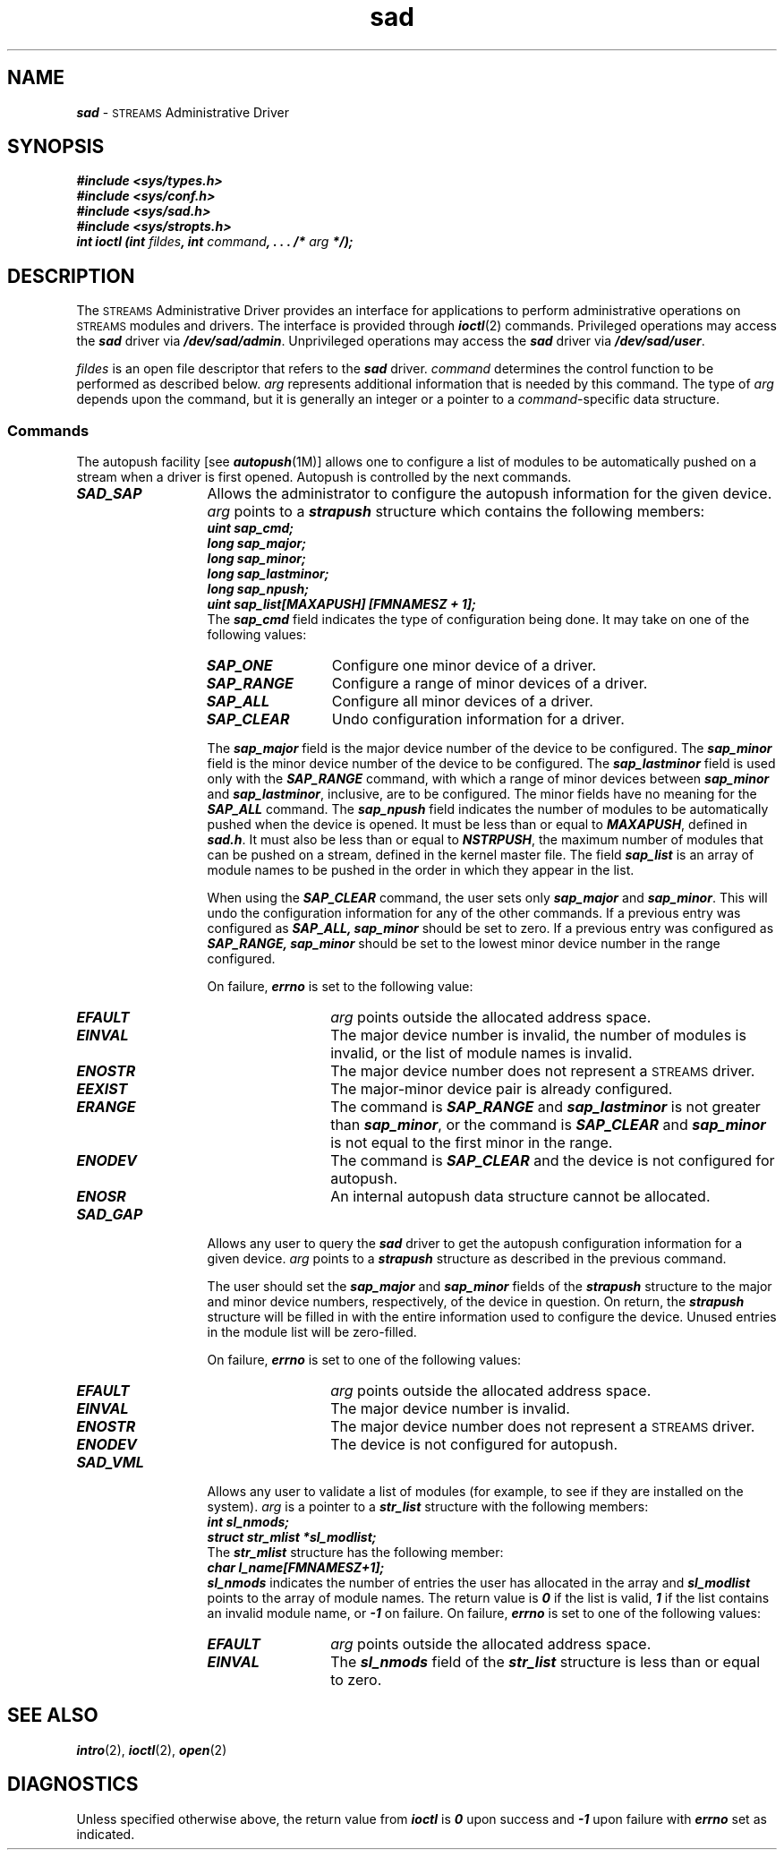 '\"macro stdmacro
.if n .pH 7/gen/sad @(#)sad	43.4 of 8/4/92
.\" Copyright 1992, 1991 UNIX System Laboratories, Inc.
.\" Copyright 1990, 1989 AT&T
.TH sad 7
.SH NAME
\f4sad\fP \- \s-1STREAMS\s+1 Administrative Driver
.SH SYNOPSIS
.nf
.ft 4
#include <sys/types.h>
#include <sys/conf.h>
#include <sys/sad.h>
#include <sys/stropts.h>
.sp 0.4
int ioctl (int \f2fildes\fP, int \f2command\fP, . . . /* \f2arg\fP */);
.ft 1
.fi
.SH DESCRIPTION
The \s-1STREAMS\s+1 Administrative Driver provides an interface for
applications to perform administrative operations on \s-1STREAMS\s+1 modules and
drivers.
The interface is provided through \f4ioctl\fP(2) commands.
Privileged operations may access the \f4sad\fP driver via \f4/dev/sad/admin\fP.
Unprivileged operations may access the \f4sad\fP driver via \f4/dev/sad/user\fP.
.P
\f2fildes\f1 is an open file descriptor that refers to the \f4sad\fP driver.
\f2command\f1 determines the control function to be performed as described below.
\f2arg\f1 represents additional information that is needed by this command.
The type of \f2arg\f1 depends upon the command, but it is generally an integer
or a pointer to a \f2command\f1-specific data structure.
.SS Commands
The autopush facility [see \f4autopush\f1(1M)] allows one to configure
a list of modules to be automatically pushed on a stream when a driver is
first opened.
Autopush is controlled by the next commands.
.TP 13
\f4SAD_SAP\fP
Allows the administrator to configure the autopush information for the given
device.
\f2arg\f1 points to a \f4strapush\f1 structure which contains the following
members:
.sp 0.4
.ft 4
.nf
        uint   sap_cmd;
        long   sap_major;
        long   sap_minor;
        long   sap_lastminor;
        long   sap_npush;
        uint   sap_list[MAXAPUSH] [FMNAMESZ + 1];
.fi
.ft 1
.sp .4
The \f4sap_cmd\f1 field indicates the type of configuration being done.
It may take on one of the following values:
.RS 13
.TP 13
\f4SAP_ONE\fP
Configure one minor device of a driver.
.TP
\f4SAP_RANGE\fP
Configure a range of minor devices of a driver.
.TP
\f4SAP_ALL\fP
Configure all minor devices of a driver.
.TP
\f4SAP_CLEAR\fP
Undo configuration information for a driver.
.P
The \f4sap_major\f1 field is the major device number of the device to be configured.
The \f4sap_minor\f1 field is the minor device number of the device to be configured.
The \f4sap_lastminor\f1 field is used only with the \f4SAP_RANGE\fP command, with
which a range of minor devices between \f4sap_minor\f1 and \f4sap_lastminor\f1,
inclusive, are to be configured.
The minor fields have no meaning for the \f4SAP_ALL\fP command.
The \f4sap_npush\f1 field indicates the number of modules to be automatically
pushed when the device is opened.
It must be less than or equal to \f4MAXAPUSH\fP, defined in \f4sad.h\f1.
It must also be less than or equal to \f4NSTRPUSH\fP, the maximum number of
modules that can be pushed on a stream, defined in the kernel master file.
The field \f4sap_list\f1 is an array of module names to be pushed in the order
in which they appear in the list.
.P
When using the \f4SAP_CLEAR\fP command, the user sets only \f4sap_major\f1 and
\f4sap_minor\f1.
This will undo the configuration information for any of the other commands.
If a previous entry was configured as \f4SAP_ALL, sap_minor\f1 should
be set to zero.
If a previous entry was configured as \f4SAP_RANGE, sap_minor\f1 should
be set to the lowest minor device number in the range configured.
.P
On failure, \f4errno\f1 is set to the following value:
.RE
.RS 13
.TP 13
\f4EFAULT\fP
\f2arg\f1 points outside the allocated address space.
.TP 13
\f4EINVAL\fP
The major device number is invalid, the number of modules is invalid, or the
list of module names is invalid.
.TP 13
\f4ENOSTR\fP
The major device number does not represent a \s-1STREAMS\s+1 driver.
.TP 13
\f4EEXIST\fP
The major-minor device pair is already configured.
.TP 13
\f4ERANGE\fP
The command is \f4SAP_RANGE\fP and \f4sap_lastminor\fP is not greater than
\f4sap_minor\fP, or the command is \f4SAP_CLEAR\fP and \f4sap_minor\fP is not
equal to the first minor in the range.
.TP 13
\f4ENODEV\fP
The command is \f4SAP_CLEAR\fP and the device is not configured for autopush.
.TP 13
\f4ENOSR\fP
An internal autopush data structure cannot be allocated.
.RE
.TP 13
\f4SAD_GAP\fP
Allows any user to query the \f4sad\fP driver to get the autopush
configuration information for a given device.
\f2arg\f1 points to a \f4strapush\f1 structure as described in the previous
command.
.IP
The user should set the \f4sap_major\f1 and \f4sap_minor\f1 fields of the
\f4strapush\f1 structure to the major and minor device numbers, respectively, of
the device in question.
On return, the \f4strapush\f1 structure will be filled in with the entire
information used to configure the device.
Unused entries in the module list will be zero-filled.
.IP
On failure, \f4errno\f1 is set to one of the following values:
.RS 13
.TP 13
\f4EFAULT\fP
\f2arg\f1 points outside the allocated address space.
.TP 13
\f4EINVAL\fP
The major device number is invalid.
.TP 13
\f4ENOSTR\fP
The major device number does not represent a \s-1STREAMS\s+1 driver.
.TP 13
\f4ENODEV\fP
The device is not configured for autopush.
.RE
.TP 13
\f4SAD_VML\fP
Allows any user to validate a list of modules (for example, to see if they are installed
on the system).
\f2arg\fP is a pointer to a \f4str_list\fP structure with the following members:
.sp 0.4
.ft 4
.nf
        int                sl_nmods;
        struct str_mlist   *sl_modlist;
.fi
.ft 1
.sp .4
The \f4str_mlist\f1 structure has the following member:
.sp 0.4
.ft 4
.nf
        char    l_name[FMNAMESZ+1];
.fi
.ft 1
.sp .4
\f4sl_nmods\f1 indicates the number of entries the user has allocated in the array
and \f4sl_modlist\f1 points to the array of module names.
The return value is \f40\f1 if the list is valid, \f41\f1 if the list contains an invalid module
name, or \f4\-1\f1 on failure.
On failure, \f4errno\f1 is set to one of the following values:
.RS 13
.TP 13
\f4EFAULT\fP
\f2arg\f1 points outside the allocated address space.
.TP 13
\f4EINVAL\fP
The \f4sl_nmods\f1 field of the \f4str_list\f1 structure is less than or equal
to zero.
.RE
.SH "SEE ALSO"
\f4intro\fP(2),
\f4ioctl\fP(2),
\f4open\fP(2)
.SH DIAGNOSTICS
Unless specified otherwise above, the return value from \f4ioctl\f1 is \f40\f1
upon success and \f4\-1\f1 upon failure with \f4errno\f1 set as indicated.
